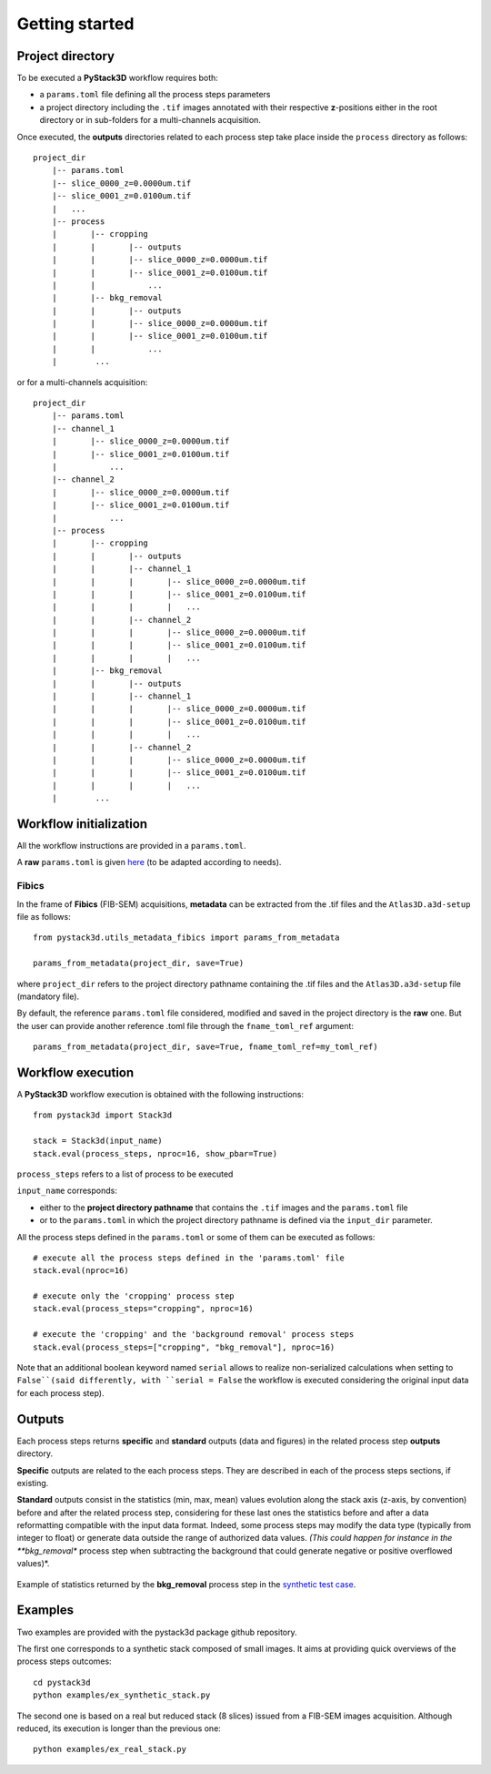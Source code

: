 Getting started
===============


Project directory
-----------------

To be executed a **PyStack3D** workflow requires both:

* a ``params.toml`` file defining all the process steps parameters

* a project directory including the ``.tif`` images annotated with their respective **z**-positions either in the root directory or in sub-folders for a multi-channels acquisition.


Once executed, the **outputs** directories related to each process step take place inside the ``process`` directory as follows::

    project_dir
        |-- params.toml
        |-- slice_0000_z=0.0000um.tif
        |-- slice_0001_z=0.0100um.tif
        |   ...
        |-- process
        |       |-- cropping
        |       |       |-- outputs
        |       |       |-- slice_0000_z=0.0000um.tif
        |       |       |-- slice_0001_z=0.0100um.tif
        |       |           ...
        |       |-- bkg_removal
        |       |       |-- outputs
        |       |       |-- slice_0000_z=0.0000um.tif
        |       |       |-- slice_0001_z=0.0100um.tif
        |       |           ...
        |        ...

or for a multi-channels acquisition::

    project_dir
        |-- params.toml
        |-- channel_1
        |       |-- slice_0000_z=0.0000um.tif
        |       |-- slice_0001_z=0.0100um.tif
        |           ...
        |-- channel_2
        |       |-- slice_0000_z=0.0000um.tif
        |       |-- slice_0001_z=0.0100um.tif
        |           ...
        |-- process
        |       |-- cropping
        |       |       |-- outputs
        |       |       |-- channel_1
        |       |       |       |-- slice_0000_z=0.0000um.tif
        |       |       |       |-- slice_0001_z=0.0100um.tif
        |       |       |       |   ...
        |       |       |-- channel_2
        |       |       |       |-- slice_0000_z=0.0000um.tif
        |       |       |       |-- slice_0001_z=0.0100um.tif
        |       |       |       |   ...
        |       |-- bkg_removal
        |       |       |-- outputs
        |       |       |-- channel_1
        |       |       |       |-- slice_0000_z=0.0000um.tif
        |       |       |       |-- slice_0001_z=0.0100um.tif
        |       |       |       |   ...
        |       |       |-- channel_2
        |       |       |       |-- slice_0000_z=0.0000um.tif
        |       |       |       |-- slice_0001_z=0.0100um.tif
        |       |       |       |   ...
        |        ...


Workflow initialization
-----------------------

All the workflow instructions are provided in a ``params.toml``.

A **raw** ``params.toml`` is given `here <https://github.com/CEA-MetroCarac/pystack3d/blob/main/assets/toml/params.toml>`_ (to be adapted according to needs).


Fibics
~~~~~~

In the frame of **Fibics** (FIB-SEM) acquisitions, **metadata** can be extracted from the .tif files and the ``Atlas3D.a3d-setup`` file as follows::

   from pystack3d.utils_metadata_fibics import params_from_metadata

   params_from_metadata(project_dir, save=True)

where ``project_dir`` refers to the project directory pathname containing the .tif files and the ``Atlas3D.a3d-setup`` file (mandatory file).

By default, the reference ``params.toml`` file considered, modified and saved in the project directory is the **raw** one. But the user can provide another reference .toml file through the ``fname_toml_ref`` argument::

   params_from_metadata(project_dir, save=True, fname_toml_ref=my_toml_ref)


Workflow execution
------------------

A **PyStack3D** workflow execution is obtained with the following instructions::

    from pystack3d import Stack3d

    stack = Stack3d(input_name)
    stack.eval(process_steps, nproc=16, show_pbar=True)

``process_steps`` refers to a list of process to be executed

``input_name`` corresponds:

- either to the **project directory pathname** that contains the ``.tif`` images and the ``params.toml`` file

- or to the ``params.toml`` in which the project directory pathname is defined via the ``input_dir`` parameter.

All the process steps defined in the ``params.toml`` or some of them can be executed as follows::

    # execute all the process steps defined in the 'params.toml' file
    stack.eval(nproc=16)

    # execute only the 'cropping' process step
    stack.eval(process_steps="cropping", nproc=16)

    # execute the 'cropping' and the 'background removal' process steps
    stack.eval(process_steps=["cropping", "bkg_removal"], nproc=16)

Note that an additional boolean keyword named ``serial`` allows to realize non-serialized calculations when setting to ``False``(said differently, with ``serial = False`` the workflow is executed considering the original input data for each process step).


Outputs
-------

Each process steps returns **specific** and **standard** outputs (data and figures) in the related process step **outputs** directory.

**Specific** outputs are related to the each process steps. They are described in each of the process steps sections, if existing.

**Standard** outputs consist in the statistics (min, max, mean) values evolution along the stack axis (z-axis, by convention) before and after the related process step, considering for these last ones the statistics before and after a data reformatting compatible with the input data format. Indeed, some process steps may modify the data type (typically from integer to float) or generate data outside the range of authorized data values. *(This could happen for instance in the **bkg_removal** process step when subtracting the background that could generate negative or positive overflowed values)*.


.. figure:: _static/stats_bkg_removal.png
    :width: 80%
    :align: center

    Example of statistics returned by the **bkg_removal** process step in the `synthetic test case <https://github.com/CEA-MetroCarac/pystack3d/blob/main/pystack3d/examples/ex_pystack3d_synth.py>`_.


Examples
--------

Two examples are provided with the pystack3d package github repository.

The first one corresponds to a synthetic stack composed of small images. It aims at providing quick overviews of the process steps outcomes::

    cd pystack3d
    python examples/ex_synthetic_stack.py

The second one is based on a real but reduced stack (8 slices) issued from a FIB-SEM images acquisition. Although reduced, its execution is longer than the previous one::

    python examples/ex_real_stack.py